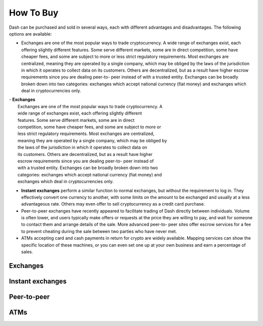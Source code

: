 .. _how_to_buy:

==================
How To Buy
==================

Dash can be purchased and sold in several ways, each with different
advantages and disadvantages. The following options are available:

- Exchanges are one of the most popular ways to trade cryptocurrency. A
  wide range of exchanges exist, each offering slightly different
  features. Some serve different markets, some are in direct
  competition, some have cheaper fees, and some are subject to more or
  less strict regulatory requirements. Most exchanges are centralized,
  meaning they are operated by a single company, which may be obliged by
  the laws of the jurisdiction in which it operates to collect data on
  its customers. Others are decentralized, but as a result have higher
  escrow requirements since you are dealing peer-to- peer instead of
  with a trusted entity. Exchanges can be broadly broken down into two
  categories: exchanges which accept national currency (fiat money) and
  exchanges which deal in cryptocurrencies only.

| - **Exchanges**
|   Exchanges are one of the most popular ways to trade cryptocurrency. A
|   wide range of exchanges exist, each offering slightly different
|   features. Some serve different markets, some are in direct
|   competition, some have cheaper fees, and some are subject to more or
|   less strict regulatory requirements. Most exchanges are centralized,
|   meaning they are operated by a single company, which may be obliged by
|   the laws of the jurisdiction in which it operates to collect data on
|   its customers. Others are decentralized, but as a result have higher
|   escrow requirements since you are dealing peer-to- peer instead of
|   with a trusted entity. Exchanges can be broadly broken down into two
|   categories: exchanges which accept national currency (fiat money) and
|   exchanges which deal in cryptocurrencies only.

- **Instant exchanges** perform a similar function to normal exchanges, but
  without the requirement to log in. They effectively convert one
  currency to another, with some limits on the amount to be exchanged
  and usually at a less advantageous rate. Others may even offer to sell
  cryptocurrency as a credit card purchase.

- Peer-to-peer exchanges have recently appeared to facilitate trading of
  Dash directly between individuals. Volume is often lower, and users
  typically make offers or requests at the price they are willing to
  pay, and wait for someone to contact them and arrange details of the
  sale. More advanced peer-to- peer sites offer escrow services for a
  fee to prevent cheating during the sale between two parties who have
  never met.

- ATMs accepting card and cash payments in return for crypto are widely
  available. Mapping services can show the specific location of these
  machines, or you can even set one up at your own business and earn a
  percentage of sales.


.. _exchanges:

Exchanges
=========


.. _instant_exchanges:

Instant exchanges
=================


.. _peer_to_peer:

Peer-to-peer
============


.. _atms:

ATMs
====
